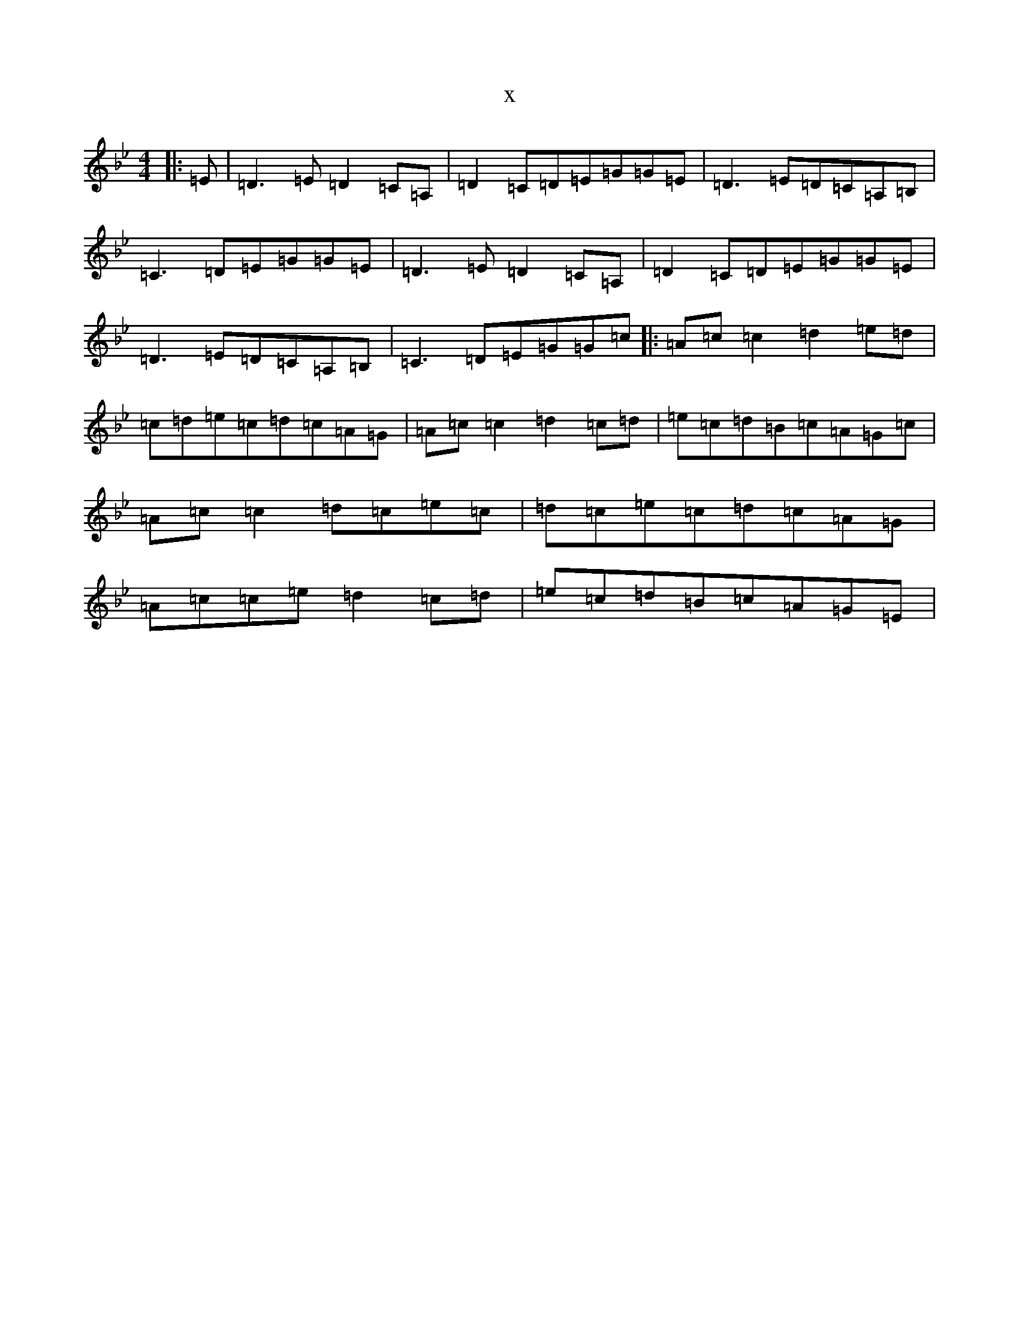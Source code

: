 X:258
T:x
L:1/8
M:4/4
K: C Dorian
|:=E|=D3=E=D2=C=A,|=D2=C=D=E=G=G=E|=D3=E=D=C=A,=B,|=C3=D=E=G=G=E|=D3=E=D2=C=A,|=D2=C=D=E=G=G=E|=D3=E=D=C=A,=B,|=C3=D=E=G=G=c|:=A=c=c2=d2=e=d|=c=d=e=c=d=c=A=G|=A=c=c2=d2=c=d|=e=c=d=B=c=A=G=c|=A=c=c2=d=c=e=c|=d=c=e=c=d=c=A=G|=A=c=c=e=d2=c=d|=e=c=d=B=c=A=G=E|
